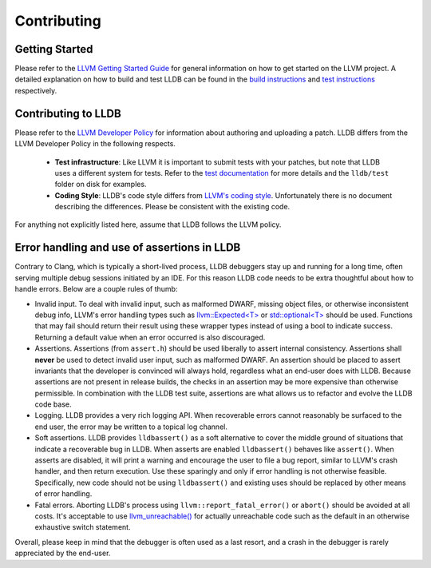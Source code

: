 Contributing
============

Getting Started
---------------

Please refer to the `LLVM Getting Started Guide
<https://llvm.org/docs/GettingStarted.html>`_ for general information on how to
get started on the LLVM project. A detailed explanation on how to build and
test LLDB can be found in the `build instructions <build.html>`_ and `test
instructions <test.html>`_ respectively.

Contributing to LLDB
--------------------

Please refer to the `LLVM Developer Policy
<https://llvm.org/docs/DeveloperPolicy.html>`_ for information about
authoring and uploading a patch. LLDB differs from the LLVM Developer
Policy in the following respects.

 - **Test infrastructure**: Like LLVM it is  important to submit tests with your
   patches, but note that LLDB uses a different system for tests. Refer to the
   `test documentation <test.html>`_ for more details and the ``lldb/test``
   folder on disk for examples.

 - **Coding Style**: LLDB's code style differs from
   `LLVM's coding style <https://llvm.org/docs/CodingStandards.html>`_.
   Unfortunately there is no document describing the differences. Please be
   consistent with the existing code.

For anything not explicitly listed here, assume that LLDB follows the LLVM
policy.


Error handling and use of assertions in LLDB
--------------------------------------------

Contrary to Clang, which is typically a short-lived process, LLDB
debuggers stay up and running for a long time, often serving multiple
debug sessions initiated by an IDE. For this reason LLDB code needs to
be extra thoughtful about how to handle errors. Below are a couple
rules of thumb:

* Invalid input.  To deal with invalid input, such as malformed DWARF,
  missing object files, or otherwise inconsistent debug info, LLVM's
  error handling types such as `llvm::Expected<T>
  <https://llvm.org/doxygen/classllvm_1_1Expected.html>`_ or
  `std::optional<T>
  <https://llvm.org/doxygen/classllvm_1_1Optional.html>`_ should be
  used. Functions that may fail should return their result using these
  wrapper types instead of using a bool to indicate success. Returning
  a default value when an error occurred is also discouraged.

* Assertions.  Assertions (from ``assert.h``) should be used liberally
  to assert internal consistency.  Assertions shall **never** be
  used to detect invalid user input, such as malformed DWARF.  An
  assertion should be placed to assert invariants that the developer
  is convinced will always hold, regardless what an end-user does with
  LLDB. Because assertions are not present in release builds, the
  checks in an assertion may be more expensive than otherwise
  permissible. In combination with the LLDB test suite, assertions are
  what allows us to refactor and evolve the LLDB code base.

* Logging. LLDB provides a very rich logging API. When recoverable
  errors cannot reasonably be surfaced to the end user, the error may
  be written to a topical log channel.

* Soft assertions.  LLDB provides ``lldbassert()`` as a soft
  alternative to cover the middle ground of situations that indicate a
  recoverable bug in LLDB.  When asserts are enabled ``lldbassert()``
  behaves like ``assert()``. When asserts are disabled, it will print a
  warning and encourage the user to file a bug report, similar to
  LLVM's crash handler, and then return execution. Use these sparingly
  and only if error handling is not otherwise feasible.  Specifically,
  new code should not be using ``lldbassert()`` and existing
  uses should be replaced by other means of error handling.

* Fatal errors.  Aborting LLDB's process using
  ``llvm::report_fatal_error()`` or ``abort()`` should be avoided at all
  costs.  It's acceptable to use `llvm_unreachable()
  <https://llvm.org/doxygen/Support_2ErrorHandling_8h.html>`_ for
  actually unreachable code such as the default in an otherwise
  exhaustive switch statement.

Overall, please keep in mind that the debugger is often used as a last
resort, and a crash in the debugger is rarely appreciated by the
end-user.
